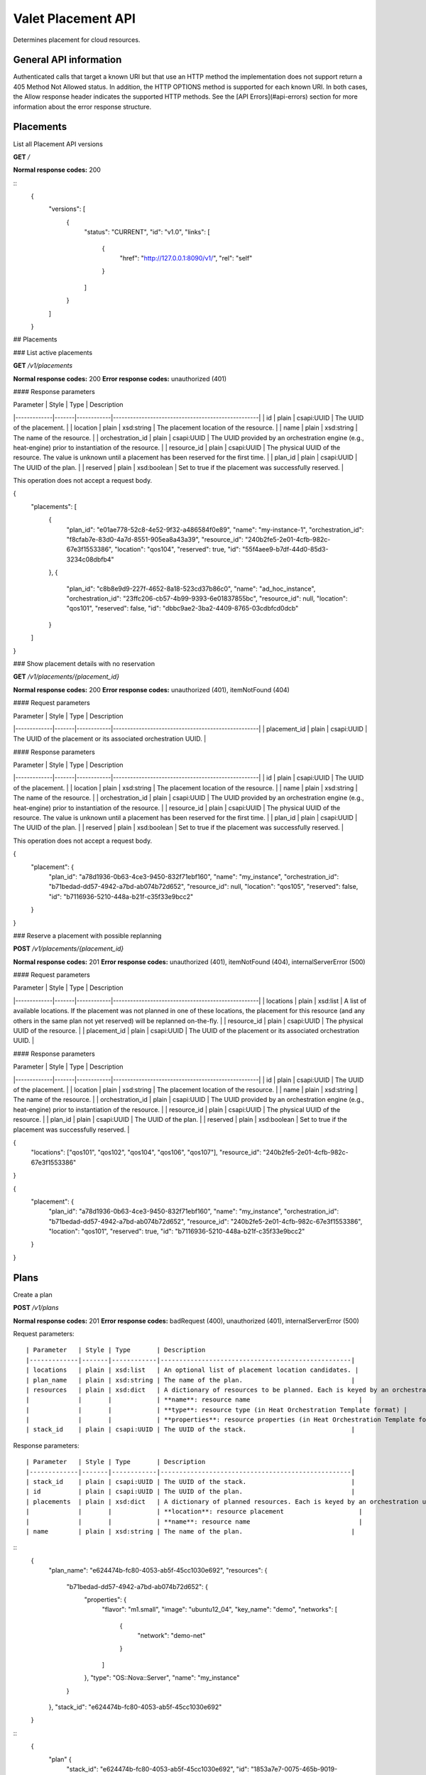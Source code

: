 ===================
Valet Placement API
===================

Determines placement for cloud resources.

General API information
~~~~~~~~~~~~~~~~~~~~~~~

Authenticated calls that target a known URI but that use an HTTP method the
implementation does not support return a 405 Method Not Allowed status. In
addition, the HTTP OPTIONS method is supported for each known URI. In both
cases, the Allow response header indicates the supported HTTP methods. See
the [API Errors](#api-errors) section for more information about the error
response structure.


Placements
~~~~~~~~~~

List all Placement API versions

**GET** `/`

**Normal response codes:** 200

::
    {
      "versions": [
        {
          "status": "CURRENT",
          "id": "v1.0",
          "links": [
            {
              "href": "http://127.0.0.1:8090/v1/",
              "rel": "self"
            }
          ]
        }
      ]
    }


## Placements

### List active placements

**GET** `/v1/placements`

**Normal response codes:** 200
**Error response codes:** unauthorized (401)

#### Response parameters

| Parameter   | Style | Type       | Description
|-------------|-------|------------|---------------------------------------------------|
| id          | plain | csapi:UUID | The UUID of the placement.                        |
| location    | plain | xsd:string | The placement location of the resource.           |
| name        | plain | xsd:string | The name of the resource.                         |
| orchestration_id | plain | csapi:UUID | The UUID provided by an orchestration engine (e.g., heat-engine) prior to instantiation of the resource.             |
| resource_id | plain | csapi:UUID | The physical UUID of the resource. The value is unknown until a placement has been reserved for the first time. |
| plan_id     | plain | csapi:UUID | The UUID of the plan.                             |
| reserved    | plain | xsd:boolean | Set to true if the placement was successfully reserved. |

This operation does not accept a request body.


{
  "placements": [
    {
      "plan_id": "e01ae778-52c8-4e52-9f32-a486584f0e89",
      "name": "my-instance-1",
      "orchestration_id": "f8cfab7e-83d0-4a7d-8551-905ea8a43a39",
      "resource_id": "240b2fe5-2e01-4cfb-982c-67e3f1553386",
      "location": "qos104",
      "reserved": true,
      "id": "55f4aee9-b7df-44d0-85d3-3234c08dbfb4"
    },
    {
      "plan_id": "c8b8e9d9-227f-4652-8a18-523cd37b86c0",
      "name": "ad_hoc_instance",
      "orchestration_id": "23ffc206-cb57-4b99-9393-6e01837855bc",
      "resource_id": null,
      "location": "qos101",
      "reserved": false,
      "id": "dbbc9ae2-3ba2-4409-8765-03cdbfcd0dcb"
    }
  ]
}


### Show placement details with no reservation

**GET** `/v1/placements/{placement_id}`

**Normal response codes:** 200
**Error response codes:** unauthorized (401), itemNotFound (404)

#### Request parameters

| Parameter   | Style | Type       | Description
|-------------|-------|------------|---------------------------------------------------|
| placement_id | plain | csapi:UUID | The UUID of the placement or its associated orchestration UUID. |

#### Response parameters

| Parameter   | Style | Type       | Description
|-------------|-------|------------|---------------------------------------------------|
| id          | plain | csapi:UUID | The UUID of the placement.                        |
| location    | plain | xsd:string | The placement location of the resource.           |
| name        | plain | xsd:string | The name of the resource.                         |
| orchestration_id | plain | csapi:UUID | The UUID provided by an orchestration engine (e.g., heat-engine) prior to instantiation of the resource.             |
| resource_id | plain | csapi:UUID | The physical UUID of the resource. The value is unknown until a placement has been reserved for the first time. |
| plan_id     | plain | csapi:UUID | The UUID of the plan.                             |
| reserved    | plain | xsd:boolean | Set to true if the placement was successfully reserved. |

This operation does not accept a request body.


{
  "placement": {
    "plan_id": "a78d1936-0b63-4ce3-9450-832f71ebf160",
    "name": "my_instance",
    "orchestration_id": "b71bedad-dd57-4942-a7bd-ab074b72d652",
    "resource_id": null,
    "location": "qos105",
    "reserved": false,
    "id": "b7116936-5210-448a-b21f-c35f33e9bcc2"
  }
}


### Reserve a placement with possible replanning

**POST** `/v1/placements/{placement_id}`

**Normal response codes:** 201
**Error response codes:** unauthorized (401), itemNotFound (404), internalServerError (500)

#### Request parameters

| Parameter   | Style | Type       | Description
|-------------|-------|------------|---------------------------------------------------|
| locations | plain | xsd:list | A list of available locations. If the placement was not planned in one of these locations, the placement for this resource (and any others in the same plan not yet reserved) will be replanned on-the-fly. |
| resource_id  | plain | csapi:UUID | The physical UUID of the resource.               |
| placement_id | plain | csapi:UUID | The UUID of the placement or its associated orchestration UUID. |

#### Response parameters

| Parameter   | Style | Type       | Description
|-------------|-------|------------|---------------------------------------------------|
| id          | plain | csapi:UUID | The UUID of the placement.                        |
| location    | plain | xsd:string | The placement location of the resource.           |
| name        | plain | xsd:string | The name of the resource.                         |
| orchestration_id | plain | csapi:UUID | The UUID provided by an orchestration engine (e.g., heat-engine) prior to instantiation of the resource.             |
| resource_id | plain | csapi:UUID | The physical UUID of the resource.                |
| plan_id     | plain | csapi:UUID | The UUID of the plan.                             |
| reserved    | plain | xsd:boolean | Set to true if the placement was successfully reserved. |


{
  "locations": ["qos101", "qos102", "qos104", "qos106", "qos107"],
  "resource_id": "240b2fe5-2e01-4cfb-982c-67e3f1553386"
}



{
  "placement": {
    "plan_id": "a78d1936-0b63-4ce3-9450-832f71ebf160",
    "name": "my_instance",
    "orchestration_id": "b71bedad-dd57-4942-a7bd-ab074b72d652",
    "resource_id": "240b2fe5-2e01-4cfb-982c-67e3f1553386",
    "location": "qos101",
    "reserved": true,
    "id": "b7116936-5210-448a-b21f-c35f33e9bcc2"
  }
}


Plans
~~~~~

Create a plan

**POST** `/v1/plans`

**Normal response codes:** 201
**Error response codes:** badRequest (400), unauthorized (401), internalServerError (500)

Request parameters::

    | Parameter   | Style | Type       | Description
    |-------------|-------|------------|---------------------------------------------------|
    | locations   | plain | xsd:list   | An optional list of placement location candidates. |
    | plan_name   | plain | xsd:string | The name of the plan.                             |
    | resources   | plain | xsd:dict   | A dictionary of resources to be planned. Each is keyed by an orchestration uuid. This is a UUID provided by an orchestration engine (e.g., heat-engine) prior to instantiation of a resource. The dictionary contains three keys: |
    |             |       |            | **name**: resource name                             |
    |             |       |            | **type**: resource type (in Heat Orchestration Template format) |
    |             |       |            | **properties**: resource properties (in Heat Orchestration Template format)                |
    | stack_id    | plain | csapi:UUID | The UUID of the stack.                            |

Response parameters::

    | Parameter   | Style | Type       | Description
    |-------------|-------|------------|---------------------------------------------------|
    | stack_id    | plain | csapi:UUID | The UUID of the stack.                            |
    | id          | plain | csapi:UUID | The UUID of the plan.                             |
    | placements  | plain | xsd:dict   | A dictionary of planned resources. Each is keyed by an orchestration uuid. This is a UUID provided by an orchestration engine (e.g., heat-engine) prior to instantiation of a resource. The dictionary contains two keys:                 |
    |             |       |            | **location**: resource placement                    |
    |             |       |            | **name**: resource name                             |
    | name        | plain | xsd:string | The name of the plan.                             |

::
    {
      "plan_name": "e624474b-fc80-4053-ab5f-45cc1030e692",
      "resources": {
        "b71bedad-dd57-4942-a7bd-ab074b72d652": {
          "properties": {
            "flavor": "m1.small",
            "image": "ubuntu12_04",
            "key_name": "demo",
            "networks": [
              {
                "network": "demo-net"
              }
            ]
          },
          "type": "OS::Nova::Server",
          "name": "my_instance"
        }
      },
      "stack_id": "e624474b-fc80-4053-ab5f-45cc1030e692"
    }

::
    {
      "plan" {
        "stack_id": "e624474b-fc80-4053-ab5f-45cc1030e692",
        "id": "1853a7e7-0075-465b-9019-8908db680f2e",
        "placements": {
          "b71bedad-dd57-4942-a7bd-ab074b72d652": {
            "location": "qos103",
            "name": "my_instance"
          }
        },
        "name": "e624474b-fc80-4053-ab5f-45cc1030e692"
      }
    }


### List active plans

**GET** `/v1/plans`

**Normal response codes:** 200
**Error response codes:** unauthorized (401)

Response parameters::

    | Parameter   | Style | Type       | Description
    |-------------|-------|------------|---------------------------------------------------|
    | stack_id    | plain | csapi:UUID | The UUID of the stack.                            |
    | id          | plain | csapi:UUID | The UUID of the plan.                             |
    | placements  | plain | xsd:dict   | A dictionary of planned resources. Each is keyed by an orchestration uuid. This is a UUID provided by an orchestration engine (e.g., heat) prior to instantiation of a resource. The dictionary contains two keys:                 |
    |             |       |            | **location**: resource placement                    |
    |             |       |            | **name**: resource name                             |
    | name        | plain | xsd:string | The name of the plan.                             |

This operation does not accept a request body.
::
    {
      "plans": [
        {
          "stack_id": "e624474b-fc80-4053-ab5f-45cc1030e692",
          "id": "f1a81397-e4d4-46de-8445-dfadef633beb",
          "placements": {
            "b71bedad-dd57-4942-a7bd-ab074b72d652": {
              "location": "qos101",
              "name": "my_instance"
            }
          },
          "name": "e624474b-fc80-4053-ab5f-45cc1030e692"
        },
        {
          "stack_id": "8e06301e-7375-465f-9fc7-70fb13763927",
          "id": "f56391b0-61bb-4e18-b9ca-23c0ff2e4508",
          "placements": {
            "8e06301e-7375-465f-9fc7-70fb13763927": {
              "location": "qos101",
              "name": "ad_hoc_instance"
            }
          },
          "name": "8e06301e-7375-465f-9fc7-70fb13763927"
        }
      ]
    }


### Show plan details

**GET** `/v1/plans/{plan_id}`

**Normal response codes:** 200
**Error response codes:** unauthorized (401), itemNotFound (404)

Request parameters::

    | Parameter   | Style | Type       | Description
    |-------------|-------|------------|---------------------------------------------------|
    | plan_id     | plain | csapi:UUID | The UUID of the plan or its associated stack UUID. |

Response parameters::

    | Parameter   | Style | Type       | Description
    |-------------|-------|------------|---------------------------------------------------|
    | stack_id    | plain | csapi:UUID | The UUID of the stack.                            |
    | id          | plain | csapi:UUID | The UUID of the plan.                             |
    | placements  | plain | xsd:dict   | A dictionary of planned resources. Each is keyed by an orchestration UUID. This is provided by an orchestration engine (e.g., heat) prior to instantiation of a resource. The dictionary contains two keys:                 |
    |             |       |            | **location**: resource placement                    |
    |             |       |            | **name**: resource name                             |
    | name        | plain | xsd:string | The name of the plan.                             |

This operation does not accept a request body.
::
    {
      "plan": {
        "stack_id": "e624474b-fc80-4053-ab5f-45cc1030e692",
        "id": "1853a7e7-0075-465b-9019-8908db680f2e",
        "placements": {
          "b71bedad-dd57-4942-a7bd-ab074b72d652": {
            "location": "qos103",
            "name": "my_instance"
          }
        },
        "name": "e624474b-fc80-4053-ab5f-45cc1030e692"
      }
    }

Update a plan

**PUT** `/v1/plans/{plan_id}`

**Normal response codes:** 201
**Error response codes:** badRequest (400), unauthorized (401), itemNotFound (404)

#### Request parameters

| Parameter   | Style | Type       | Description
|-------------|-------|------------|---------------------------------------------------|
| plan_id     | plain | csapi:UUID | The UUID of the plan or its associated stack id.  |
| action      | plain | xsd:string | The plan update action. There is only one valid option at this time.                              |
|             |       |            | **migrate**: Replan a single resource               |
| excluded_hosts | plain | xsd:list | A list of hosts that must not be considered when replanning |
| resources   | plain | xsd:list | When action="migrate" this is a list of length one. The lone item is either a physical resource id or an orchestration id. |

#### Response parameters

| Parameter   | Style | Type       | Description
|-------------|-------|------------|---------------------------------------------------|
| stack_id    | plain | csapi:UUID | The UUID of the stack.                            |
| id          | plain | csapi:UUID | The UUID of the plan.                             |
| placements  | plain | xsd:dict   | A dictionary of planned resources. Each is keyed by an orchestration uuid. This is provided by an orchestration engine (e.g., heat) prior to instantiation of a resource. The dictionary contains two keys:                 |
|             |       |            | **location**: resource placement                    |
|             |       |            | **name**: resource name                             |


{
  "action": "migrate",
  "excluded_hosts": ["qos104", "qos106", "qos107"],
  "resources": ["b71bedad-dd57-4942-a7bd-ab074b72d652"]
}



{
  "plan": {
    "stack_id": "e624474b-fc80-4053-ab5f-45cc1030e692",
    "id": "a78d1936-0b63-4ce3-9450-832f71ebf160",
    "placements": {
      "b71bedad-dd57-4942-a7bd-ab074b72d652": {
        "location": "qos105",
        "name": "my_instance"
      }
    },
    "name": "e624474b-fc80-4053-ab5f-45cc1030e692"
  }
}


### Delete a plan

**DELETE** `/v1/plans/{plan_id}`

**Normal response codes:** 204
**Error response codes:** badRequest (400), unauthorized (401), itemNotFound (404)

#### Request parameters

| Parameter   | Style | Type       | Description
|-------------|-------|------------|---------------------------------------------------|
| plan_id     | plain | csapi:UUID | The UUID of the plan or its associated stack id.  |

This operation does not accept a request body and does not return a response body.

## API Errors

In the event of an error with a status other than unauthorized (401), a detailed repsonse body is returned.

.. liResponse parameters

| Parameter   | Style | Type       | Description
|-------------|-------|------------|---------------------------------------------------|
| title       | plain | xsd:string | Human-readable name.                              |
| explanation | plain | xsd:string | Detailed explanation with remediation (if any).   |
| code        | plain | xsd:int    | HTTP Status Code.                                 |
| error       | plain | xsd:dict   | Error dictionary. Keys include **message**, **traceback** (currently reserved / unused), and **type**. |
| message     | plain | xsd:string | Internal error message.                           |
| traceback   | plain | xsd:string | Python traceback (if available).                  |
| type        | plain | xsd:string | HTTP Status class name (from python-webob)        |


**Examples**

A group with the name "gro up" is considered a bad request because the name contains a space.
::

    {
      "title": "Bad Request",
      "explanation": "-> name -> gro up did not pass validation against callable: group_name_type (must contain only uppercase and lowercase letters, decimal digits, hyphens, periods, underscores, and tildes [RFC 3986, Section 2.3])",
      "code": 400,
      "error": {
        "message": "The server could not comply with the request since it is either malformed or otherwise incorrect.",
        "traceback": null,
        "type": "HTTPBadRequest"
      }
    }


The HTTP COPY method was attempted but is not allowed.
::

    {
      "title": "Method Not Allowed",
      "explanation": "The COPY method is not allowed.",
      "code": 405,
      "error": {
        "message": "The server could not comply with the request since it is either malformed or otherwise incorrect.",
        "traceback": null,
        "type": "HTTPMethodNotAllowed"
      }
    }


A Valet Group was not found.
::
    {
      "title": "Not Found",
      "explanation": "Group not found",
      "code": 404,
      "error": {
        "message": "The resource could not be found.",
        "traceback": null,
        "type": "HTTPNotFound"
      }
    }

